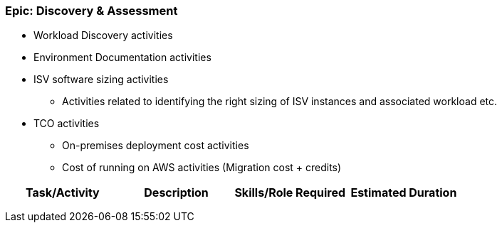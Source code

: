 === Epic: Discovery & Assessment

* Workload Discovery activities
* Environment Documentation activities
* ISV software sizing activities
** Activities related to identifying the right sizing of ISV instances and associated workload etc.
* TCO activities
** On-premises deployment cost activities
** Cost of running on AWS activities (Migration cost + credits) 

[cols=",,,",options="header",]
|===
|Task/Activity |Description |Skills/Role Required |Estimated Duration
| | | |
| | | |
| | | |
|===


